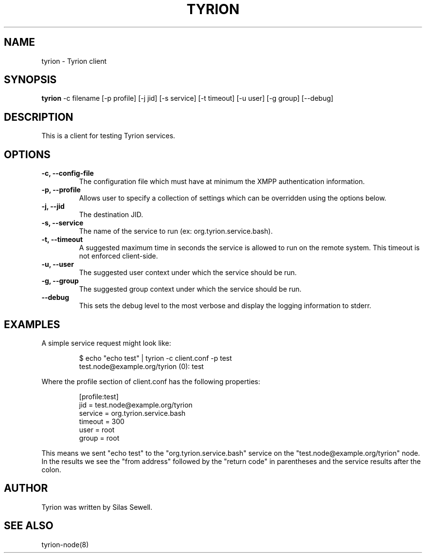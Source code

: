 .TH TYRION 1 "July 16, 2010"
.SH NAME
tyrion - Tyrion client
.SH SYNOPSIS
.PP
.B tyrion
-c filename
[-p profile]
[-j jid]
[-s service]
[-t timeout]
[-u user]
[-g group]
[--debug]
.SH DESCRIPTION
.PP
This is a client for testing Tyrion services.
.SH OPTIONS
.TP
.B -c, --config-file
The configuration file which must have at minimum the XMPP authentication
information.
.TP
.B -p, --profile
Allows user to specify a collection of settings which can be overridden using
the options below.
.TP
.B -j, --jid
The destination JID.
.TP
.B -s, --service
The name of the service to run (ex: org.tyrion.service.bash).
.TP
.B -t, --timeout
A suggested maximum time in seconds the service is allowed to run on the remote
system. This timeout is not enforced client-side.
.TP
.B -u, --user
The suggested user context under which the service should be run.
.TP
.B -g, --group
The suggested group context under which the service should be run.
.TP
.B --debug
This sets the debug level to the most verbose and display the logging
information to stderr.
.SH "EXAMPLES"
.PP
A simple service request might look like:
.IP
$ echo "echo test" | tyrion -c client.conf -p test
.br
test.node@example.org/tyrion (0): test
.PP
Where the profile section of client.conf has the following properties:
.IP
[profile:test]
.br
jid = test.node@example.org/tyrion
.br
service = org.tyrion.service.bash
.br
timeout = 300
.br
user = root
.br
group = root
.PP
This means we sent "echo test" to the "org.tyrion.service.bash" service on the
"test.node@example.org/tyrion" node. In the results we see the "from address"
followed by the "return code" in parentheses and the service results after the
colon.
.SH "AUTHOR"
.PP
Tyrion was written by Silas Sewell.
.SH "SEE ALSO"
tyrion-node(8)
